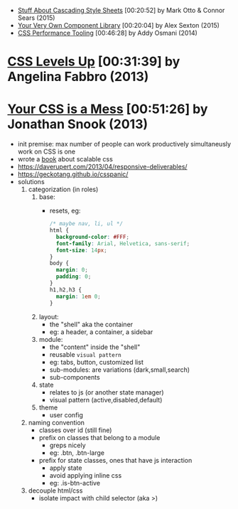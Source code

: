 - [[https://www.youtube.com/watch?v=R_py8gCTTAc][Stuff About Cascading Style Sheets]] [00:20:52] by Mark Otto & Connor Sears (2015)
- [[https://www.youtube.com/watch?v=zSYo7m5kGHQ][Your Very Own Component Library]] [00:20:04] by Alex Sexton (2015)
- [[https://www.youtube.com/watch?v=FEs2jgZBaQA][CSS Performance Tooling]] [00:46:28] by Addy Osmani (2014)
* [[https://www.youtube.com/watch?v=UpVj5azI-iI][CSS Levels Up]] [00:31:39] by Angelina Fabbro (2013)

* [[https://www.youtube.com/watch?v=C4z_9F6nfS8][Your CSS is a Mess]] [00:51:26] by Jonathan Snook (2013)

- init premise: max number of people can work productively simultaneusly work on CSS is one
- wrote a [[https://smacss.com/][book]] about scalable css
- https://daverupert.com/2013/04/responsive-deliverables/
- https://geckotang.github.io/csspanic/
- solutions
  1) categorization (in roles)
     1. base:
        - resets, eg:
          #+begin_src css
            /* maybe nav, li, ul */
            html {
              background-color: #FFF;
              font-family: Arial, Helvetica, sans-serif;
              font-size: 14px;
            }
            body {
              margin: 0;
              padding: 0;
            }
            h1,h2,h3 {
              margin: 1em 0;
            }
          #+end_src
     2. layout:
        - the "shell" aka the container
        - eg: a header, a container, a sidebar
     3. module:
        - the "content" inside the "shell"
        - reusable =visual pattern=
        - eg: tabs, button, customized list
        - sub-modules: are variations (dark,small,search)
        - sub-components
     4. state
        - relates to js (or another state manager)
        - visual pattern (active,disabled,default)
     5. theme
        - user config
  2) naming convention
     - classes over id (still fine)
     - prefix on classes that belong to a module
       - greps nicely
       - eg: .btn, .btn-large
     - prefix for state classes, ones that have js interaction
       - apply state
       - avoid applying inline css
       - eg: .is-btn-active
  3) decouple html/css
     - isolate impact with child selector (aka >)
